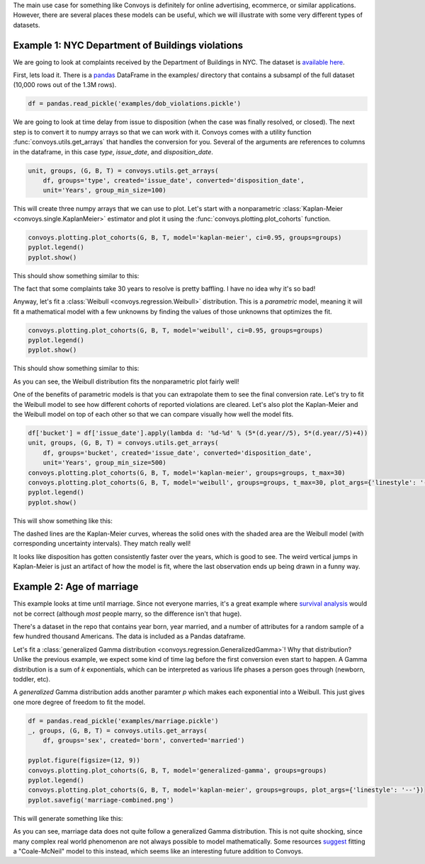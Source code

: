 The main use case for something like Convoys is definitely for online advertising, ecommerce, or similar applications.
However, there are several places these models can be useful, which we will illustrate with some very different types of datasets.

Example 1: NYC Department of Buildings violations
-------------------------------------------------

We are going to look at complaints received by the Department of Buildings in NYC.
The dataset is `available here <https://data.cityofnewyork.us/Housing-Development/DOB-Complaints-Received/eabe-havv>`_.

First, lets load it. There is a `pandas <https://pandas.pydata.org/>`_ DataFrame in the examples/ directory that contains a subsampl of the full dataset (10,000 rows out of the 1.3M rows).

.. code-block:: python

    df = pandas.read_pickle('examples/dob_violations.pickle')

We are going to look at time delay from issue to disposition (when the case was finally resolved, or closed).
The next step is to convert it to numpy arrays so that we can work with it.
Convoys comes with a utility function :func:`convoys.utils.get_arrays` that handles the conversion for you.
Several of the arguments are references to columns in the dataframe, in this case *type*, *issue_date*, and *disposition_date*.

.. code-block:: python

    unit, groups, (G, B, T) = convoys.utils.get_arrays(
        df, groups='type', created='issue_date', converted='disposition_date',
        unit='Years', group_min_size=100)


This will create three numpy arrays that we can use to plot.
Let's start with a nonparametric :class:`Kaplan-Meier <convoys.single.KaplanMeier>` estimator and plot it using the :func:`convoys.plotting.plot_cohorts` function.

.. code-block:: python

    convoys.plotting.plot_cohorts(G, B, T, model='kaplan-meier', ci=0.95, groups=groups)
    pyplot.legend()
    pyplot.show()


This should show something similar to this:

.. image:: images/dob-violations-kaplan-meier.png

The fact that some complaints take 30 years to resolve is pretty baffling.
I have no idea why it's so bad!

Anyway, let's fit a :class:`Weibull <convoys.regression.Weibull>` distribution.
This is a *parametric* model, meaning it will fit a mathematical model with a few unknowns by finding the values of those unknowns that optimizes the fit.

.. code-block:: python

    convoys.plotting.plot_cohorts(G, B, T, model='weibull', ci=0.95, groups=groups)
    pyplot.legend()
    pyplot.show()


This should show something similar to this:

.. image:: images/dob-violations-weibull.png

As you can see, the Weibull distribution fits the nonparametric plot fairly well!

One of the benefits of parametric models is that you can extrapolate them to see the final conversion rate.
Let's try to fit the Weibull model to see how different cohorts of reported violations are cleared.
Let's also plot the Kaplan-Meier and the Weibull model on top of each other so that we can compare visually how well the model fits.

.. code-block:: python

    df['bucket'] = df['issue_date'].apply(lambda d: '%d-%d' % (5*(d.year//5), 5*(d.year//5)+4))
    unit, groups, (G, B, T) = convoys.utils.get_arrays(
        df, groups='bucket', created='issue_date', converted='disposition_date',
        unit='Years', group_min_size=500)
    convoys.plotting.plot_cohorts(G, B, T, model='kaplan-meier', groups=groups, t_max=30)
    convoys.plotting.plot_cohorts(G, B, T, model='weibull', groups=groups, t_max=30, plot_args={'linestyle': '--'}, ci=0.95)
    pyplot.legend()
    pyplot.show()


This will show something like this:

.. image:: images/dob-violations-combined.png

The dashed lines are the Kaplan-Meier curves, whereas the solid ones with the shaded area are the Weibull model (with corresponding uncertainty intervals).
They match really well!

It looks like disposition has gotten consistently faster over the years, which is good to see.
The weird vertical jumps in Kaplan-Meier is just an artifact of how the model is fit, where the last observation ends up being drawn in a funny way.

Example 2: Age of marriage
--------------------------

This example looks at time until marriage.
Since not everyone marries, it's a great example where `survival analysis <https://en.wikipedia.org/wiki/Survival_analysis>`_ would not be correct
(although *most* people marry, so the difference isn't that huge).

There's a dataset in the repo that contains year born, year married, and a number of attributes for a random sample of a few hundred thousand Americans.
The data is included as a Pandas dataframe.

Let's fit a :class:`generalized Gamma distribution <convoys.regression.GeneralizedGamma>`!
Why that distribution?
Unlike the previous example, we expect some kind of time lag before the first conversion even start to happen.
A Gamma distribution is a sum of *k* exponentials, which can be interpreted as various life phases a person goes through (newborn, toddler, etc).

A *generalized* Gamma distribution adds another paramter *p* which makes each exponential into a Weibull.
This just gives one more degree of freedom to fit the model.

.. code-block:: python

    df = pandas.read_pickle('examples/marriage.pickle')
    _, groups, (G, B, T) = convoys.utils.get_arrays(
        df, groups='sex', created='born', converted='married')

    pyplot.figure(figsize=(12, 9))
    convoys.plotting.plot_cohorts(G, B, T, model='generalized-gamma', groups=groups)
    pyplot.legend()
    convoys.plotting.plot_cohorts(G, B, T, model='kaplan-meier', groups=groups, plot_args={'linestyle': '--'})
    pyplot.savefig('marriage-combined.png')

This will generate something like this:

.. image:: images/marriage-combined.png

As you can see, marriage data does not quite follow a generalized Gamma distribution.
This is not quite shocking, since many complex real world phenomenon are not always possible to model mathematically.
Some resources `suggest <http://data.princeton.edu/pop509/ParametricSurvival.pdf>`_ fitting a "Coale-McNeil" model to this instead, which seems like an interesting future addition to Convoys.
